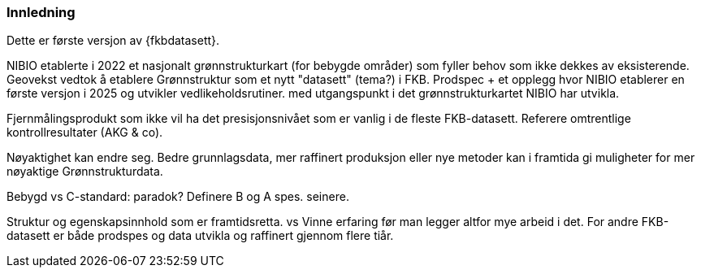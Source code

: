 === Innledning

Dette er første versjon av {fkbdatasett}.

NIBIO etablerte i 2022 et nasjonalt grønnstrukturkart (for bebygde områder) som fyller behov som ikke dekkes av eksisterende.
Geovekst vedtok å etablere Grønnstruktur som et nytt "datasett" (tema?) i FKB.
Prodspec + et opplegg hvor NIBIO etablerer en første versjon i 2025 og utvikler vedlikeholdsrutiner.
med utgangspunkt i det grønnstrukturkartet NIBIO har utvikla.

Fjernmålingsprodukt som ikke vil ha det presisjonsnivået som er vanlig i de fleste FKB-datasett.
Referere omtrentlige kontrollresultater (AKG & co).

Nøyaktighet kan endre seg.
Bedre grunnlagsdata, mer raffinert produksjon eller nye metoder kan i framtida gi muligheter for mer nøyaktige Grønnstrukturdata.

Bebygd vs C-standard: paradok?  Definere B og A spes. seinere.

Struktur og egenskapsinnhold som er framtidsretta. 
 vs
Vinne erfaring før man legger altfor mye arbeid i det.
For andre FKB-datasett er både prodspes og data utvikla og raffinert gjennom flere tiår.
